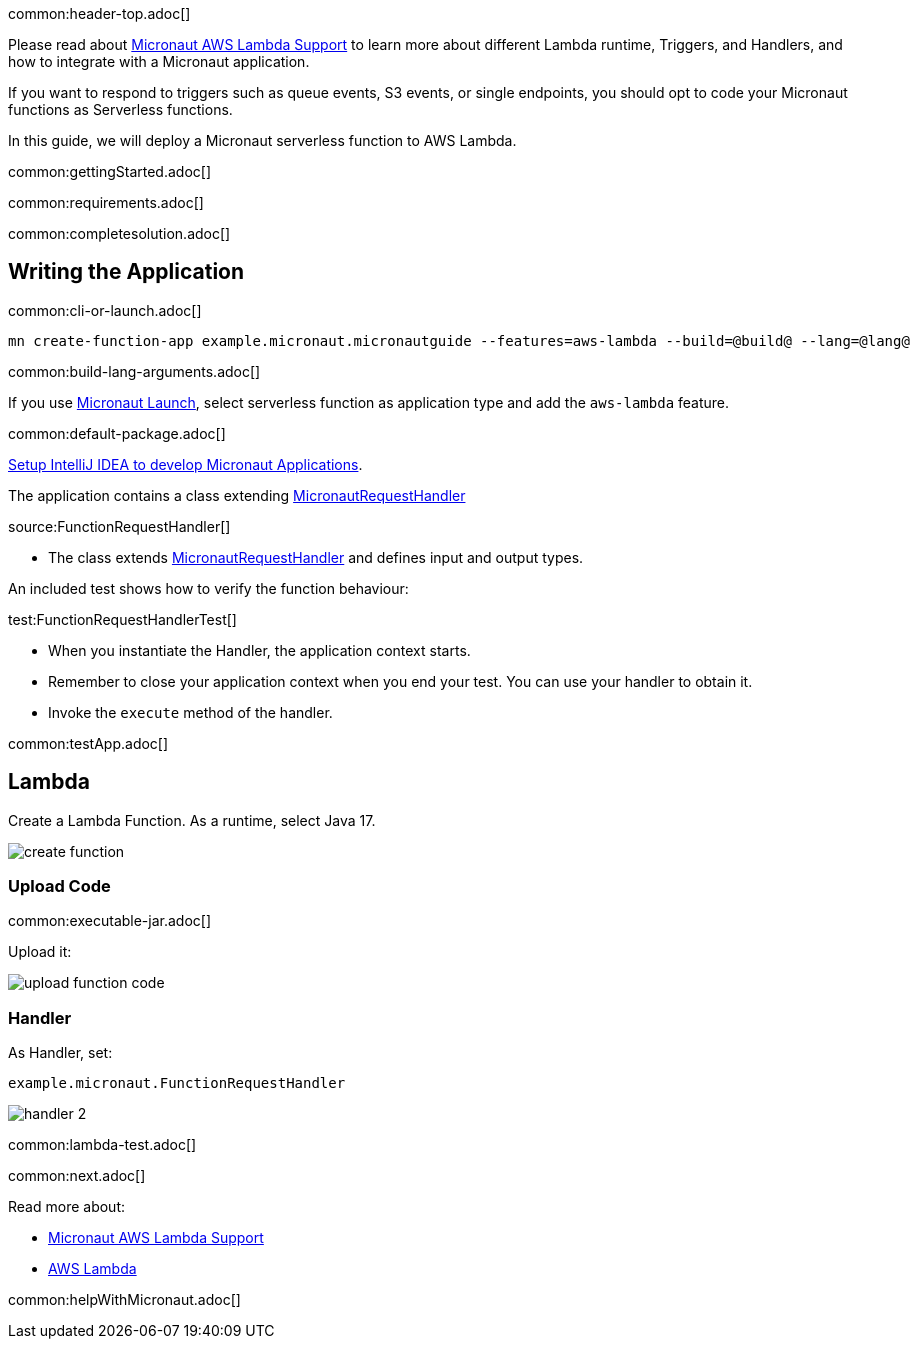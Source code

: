 common:header-top.adoc[]

Please read about https://micronaut-projects.github.io/micronaut-aws/latest/guide/#lambda[Micronaut AWS Lambda Support] to learn more about different Lambda runtime, Triggers, and Handlers, and how to integrate with a Micronaut application.

If you want to respond to triggers such as queue events, S3 events, or single endpoints, you should opt to code your Micronaut functions as Serverless functions.

In this guide, we will deploy a Micronaut serverless function to AWS Lambda.

common:gettingStarted.adoc[]

common:requirements.adoc[]

common:completesolution.adoc[]

== Writing the Application

common:cli-or-launch.adoc[]

[source,bash]
----
mn create-function-app example.micronaut.micronautguide --features=aws-lambda --build=@build@ --lang=@lang@
----

common:build-lang-arguments.adoc[]

If you use https://launch.micronaut.io[Micronaut Launch], select serverless function as application type and add the `aws-lambda` feature.

common:default-package.adoc[]

https://guides.micronaut.io/latest/micronaut-intellij-idea-ide-setup.html[Setup IntelliJ IDEA to develop Micronaut Applications].

The application contains a class extending https://micronaut-projects.github.io/micronaut-aws/latest/api/io/micronaut/function/aws/MicronautRequestHandler.html[MicronautRequestHandler]

source:FunctionRequestHandler[]

* The class extends https://micronaut-projects.github.io/micronaut-aws/latest/api/io/micronaut/function/aws/MicronautRequestHandler.html[MicronautRequestHandler] and defines input and output types.

An included test shows how to verify the function behaviour:

test:FunctionRequestHandlerTest[]

* When you instantiate the Handler, the application context starts.
* Remember to close your application context when you end your test. You can use your handler to obtain it.
* Invoke the `execute` method of the handler.

common:testApp.adoc[]

== Lambda

Create a Lambda Function. As a runtime, select Java 17.

image::create-function.png[]

=== Upload Code

common:executable-jar.adoc[]

Upload it:

image::upload-function-code.png[]

=== Handler

As Handler, set:

`example.micronaut.FunctionRequestHandler`

image::handler-2.png[]

common:lambda-test.adoc[]

common:next.adoc[]

Read more about:

* https://micronaut-projects.github.io/micronaut-aws/latest/guide/#lambda[Micronaut AWS Lambda Support]

* https://aws.amazon.com/lambda/[AWS Lambda]

common:helpWithMicronaut.adoc[]
